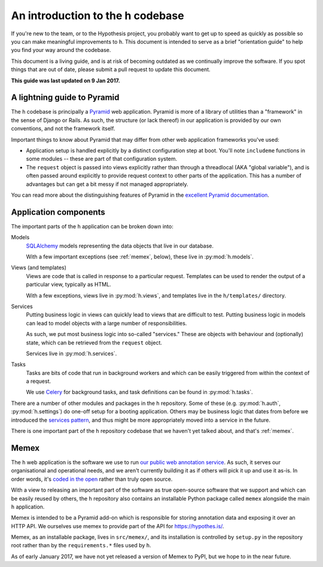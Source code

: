 =================================
An introduction to the h codebase
=================================

If you're new to the team, or to the Hypothesis project, you probably want to
get up to speed as quickly as possible so you can make meaningful improvements
to ``h``. This document is intended to serve as a brief "orientation guide" to
help you find your way around the codebase.

This document is a living guide, and is at risk of becoming outdated as we
continually improve the software. If you spot things that are out of date,
please submit a pull request to update this document.

**This guide was last updated on 9 Jan 2017.**

----------------------------
A lightning guide to Pyramid
----------------------------

The ``h`` codebase is principally a Pyramid_ web application. Pyramid is more of
a library of utilities than a "framework" in the sense of Django or Rails. As
such, the structure (or lack thereof) in our application is provided by our own
conventions, and not the framework itself.

Important things to know about Pyramid that may differ from other web
application frameworks you've used:

- Application setup is handled explicitly by a distinct configuration step at
  boot. You'll note ``includeme`` functions in some modules -- these are part of
  that configuration system.
- The ``request`` object is passed into views explicitly rather than through a
  threadlocal (AKA "global variable"), and is often passed around explicitly to
  provide request context to other parts of the application. This has a number
  of advantages but can get a bit messy if not managed appropriately.

You can read more about the distinguishing features of Pyramid in the `excellent
Pyramid documentation`_.

.. _Pyramid: https://trypyramid.com
.. _excellent Pyramid documentation: http://docs.pylonsproject.org/projects/pyramid/en/latest/narr/introduction.html

----------------------
Application components
----------------------

The important parts of the ``h`` application can be broken down into:

Models
    SQLAlchemy_ models representing the data objects that live in our database.

    With a few important exceptions (see :ref:`memex`, below), these live in
    :py:mod:`h.models`.

Views (and templates)
    Views are code that is called in response to a particular request. Templates
    can be used to render the output of a particular view, typically as HTML.

    With a few exceptions, views live in :py:mod:`h.views`, and templates live
    in the ``h/templates/`` directory.

Services
    Putting business logic in views can quickly lead to views that are difficult
    to test. Putting business logic in models can lead to model objects with a
    large number of responsibilities.

    As such, we put most business logic into so-called "services." These are
    objects with behaviour and (optionally) state, which can be retrieved from
    the ``request`` object.

    Services live in :py:mod:`h.services`.

Tasks
    Tasks are bits of code that run in background workers and which can be
    easily triggered from within the context of a request.

    We use Celery_ for background tasks, and task definitions can be found in
    :py:mod:`h.tasks`.

There are a number of other modules and packages in the ``h`` repository. Some
of these (e.g. :py:mod:`h.auth`, :py:mod:`h.settings`) do one-off setup for a
booting application. Others may be business logic that dates from before we
introduced the `services pattern`_, and thus might be more appropriately moved
into a service in the future.

There is one important part of the ``h`` repository codebase that we haven't yet
talked about, and that's :ref:`memex`.

.. _SQLAlchemy: http://www.sqlalchemy.org/
.. _Celery: http://www.celeryproject.org/
.. _services pattern: https://h.readthedocs.io/en/latest/arch/adr-002/

.. _memex:

-----
Memex
-----

The ``h`` web application is the software we use to run `our public web
annotation service`_. As such, it serves our organisational and operational
needs, and we aren't currently building it as if others will pick it up and use
it as-is. In order words, it's `coded in the open`_ rather than truly open
source.

With a view to releasing an important part of the software as true open-source
software that we support and which can be easily reused by others, the ``h``
repository also contains an installable Python package called ``memex``
alongside the main ``h`` application.

Memex is intended to be a Pyramid add-on which is responsible for storing
annotation data and exposing it over an HTTP API. We ourselves use memex to
provide part of the API for https://hypothes.is/.

Memex, as an installable package, lives in ``src/memex/``, and its installation
is controlled by ``setup.py`` in the repository root rather than by the
``requirements.*`` files used by ``h``.

As of early January 2017, we have not yet released a version of Memex to PyPI,
but we hope to in the near future.

.. _our public web annotation service: https://hypothes.is
.. _coded in the open: https://gds.blog.gov.uk/2012/10/12/coding-in-the-open/
